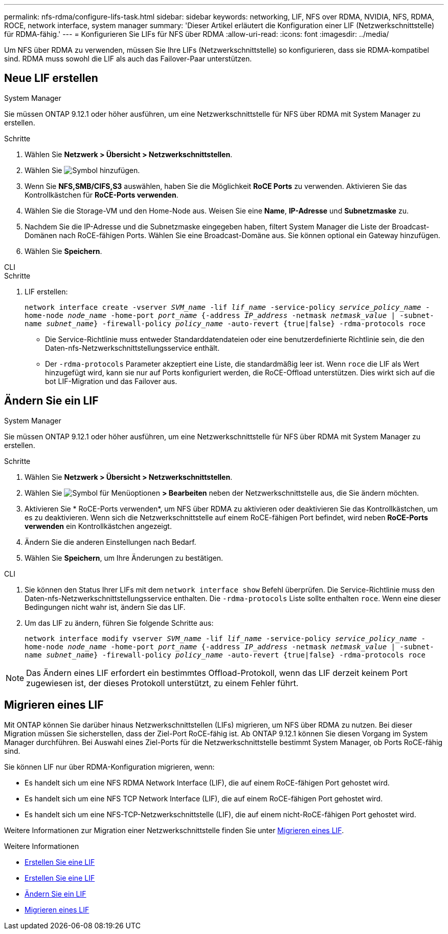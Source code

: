 ---
permalink: nfs-rdma/configure-lifs-task.html 
sidebar: sidebar 
keywords: networking, LIF, NFS over RDMA, NVIDIA, NFS, RDMA, ROCE, network interface, system manager 
summary: 'Dieser Artikel erläutert die Konfiguration einer LIF (Netzwerkschnittstelle) für RDMA-fähig.' 
---
= Konfigurieren Sie LIFs für NFS über RDMA
:allow-uri-read: 
:icons: font
:imagesdir: ../media/


[role="lead"]
Um NFS über RDMA zu verwenden, müssen Sie Ihre LIFs (Netzwerkschnittstelle) so konfigurieren, dass sie RDMA-kompatibel sind. RDMA muss sowohl die LIF als auch das Failover-Paar unterstützen.



== Neue LIF erstellen

[role="tabbed-block"]
====
.System Manager
--
Sie müssen ONTAP 9.12.1 oder höher ausführen, um eine Netzwerkschnittstelle für NFS über RDMA mit System Manager zu erstellen.

.Schritte
. Wählen Sie *Netzwerk > Übersicht > Netzwerkschnittstellen*.
. Wählen Sie image:icon_add.gif["Symbol hinzufügen"].
. Wenn Sie *NFS,SMB/CIFS,S3* auswählen, haben Sie die Möglichkeit *RoCE Ports* zu verwenden. Aktivieren Sie das Kontrollkästchen für *RoCE-Ports verwenden*.
. Wählen Sie die Storage-VM und den Home-Node aus. Weisen Sie eine **Name**, **IP-Adresse** und **Subnetzmaske** zu.
. Nachdem Sie die IP-Adresse und die Subnetzmaske eingegeben haben, filtert System Manager die Liste der Broadcast-Domänen nach RoCE-fähigen Ports. Wählen Sie eine Broadcast-Domäne aus. Sie können optional ein Gateway hinzufügen.
. Wählen Sie *Speichern*.


--
.CLI
--
.Schritte
. LIF erstellen:
+
`network interface create -vserver _SVM_name_ -lif _lif_name_ -service-policy _service_policy_name_ -home-node _node_name_ -home-port _port_name_ {-address _IP_address_ -netmask _netmask_value_ | -subnet-name _subnet_name_} -firewall-policy _policy_name_ -auto-revert {true|false} -rdma-protocols roce`

+
** Die Service-Richtlinie muss entweder Standarddatendateien oder eine benutzerdefinierte Richtlinie sein, die den Daten-nfs-Netzwerkschnittstellungsservice enthält.
** Der `-rdma-protocols` Parameter akzeptiert eine Liste, die standardmäßig leer ist. Wenn `roce` die LIF als Wert hinzugefügt wird, kann sie nur auf Ports konfiguriert werden, die RoCE-Offload unterstützen. Dies wirkt sich auf die bot LIF-Migration und das Failover aus.




--
====


== Ändern Sie ein LIF

[role="tabbed-block"]
====
.System Manager
--
Sie müssen ONTAP 9.12.1 oder höher ausführen, um eine Netzwerkschnittstelle für NFS über RDMA mit System Manager zu erstellen.

.Schritte
. Wählen Sie *Netzwerk > Übersicht > Netzwerkschnittstellen*.
. Wählen Sie image:icon_kabob.gif["Symbol für Menüoptionen"] *> Bearbeiten* neben der Netzwerkschnittstelle aus, die Sie ändern möchten.
. Aktivieren Sie * RoCE-Ports verwenden*, um NFS über RDMA zu aktivieren oder deaktivieren Sie das Kontrollkästchen, um es zu deaktivieren. Wenn sich die Netzwerkschnittstelle auf einem RoCE-fähigen Port befindet, wird neben *RoCE-Ports verwenden* ein Kontrollkästchen angezeigt.
. Ändern Sie die anderen Einstellungen nach Bedarf.
. Wählen Sie *Speichern*, um Ihre Änderungen zu bestätigen.


--
.CLI
--
. Sie können den Status Ihrer LIFs mit dem `network interface show` Befehl überprüfen. Die Service-Richtlinie muss den Daten-nfs-Netzwerkschnittstellungsservice enthalten. Die `-rdma-protocols` Liste sollte enthalten `roce`. Wenn eine dieser Bedingungen nicht wahr ist, ändern Sie das LIF.
. Um das LIF zu ändern, führen Sie folgende Schritte aus:
+
`network interface modify vserver _SVM_name_ -lif _lif_name_ -service-policy _service_policy_name_ -home-node _node_name_ -home-port _port_name_ {-address _IP_address_ -netmask _netmask_value_ | -subnet-name _subnet_name_} -firewall-policy _policy_name_ -auto-revert {true|false} -rdma-protocols roce`




NOTE: Das Ändern eines LIF erfordert ein bestimmtes Offload-Protokoll, wenn das LIF derzeit keinem Port zugewiesen ist, der dieses Protokoll unterstützt, zu einem Fehler führt.

--
====


== Migrieren eines LIF

Mit ONTAP können Sie darüber hinaus Netzwerkschnittstellen (LIFs) migrieren, um NFS über RDMA zu nutzen. Bei dieser Migration müssen Sie sicherstellen, dass der Ziel-Port RoCE-fähig ist. Ab ONTAP 9.12.1 können Sie diesen Vorgang im System Manager durchführen. Bei Auswahl eines Ziel-Ports für die Netzwerkschnittstelle bestimmt System Manager, ob Ports RoCE-fähig sind.

Sie können LIF nur über RDMA-Konfiguration migrieren, wenn:

* Es handelt sich um eine NFS RDMA Network Interface (LIF), die auf einem RoCE-fähigen Port gehostet wird.
* Es handelt sich um eine NFS TCP Network Interface (LIF), die auf einem RoCE-fähigen Port gehostet wird.
* Es handelt sich um eine NFS-TCP-Netzwerkschnittstelle (LIF), die auf einem nicht-RoCE-fähigen Port gehostet wird.


Weitere Informationen zur Migration einer Netzwerkschnittstelle finden Sie unter xref:../networking/migrate_a_lif.html[Migrieren eines LIF].

.Weitere Informationen
* xref:../networking/create_a_lif.html[Erstellen Sie eine LIF]
* xref:../networking/create_a_lif.html[Erstellen Sie eine LIF]
* xref:../networking/modify_a_lif.html[Ändern Sie ein LIF]
* xref:../networking/migrate_a_lif.html[Migrieren eines LIF]

